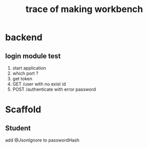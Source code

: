 #+title: trace of making workbench

* backend
** login module test
1. start application
2. which port ?
3. get token
4. GET /user with no exist id
5. POST /authenticate with error password

* Scaffold
** Student
add @JsonIgnore to passwordHash